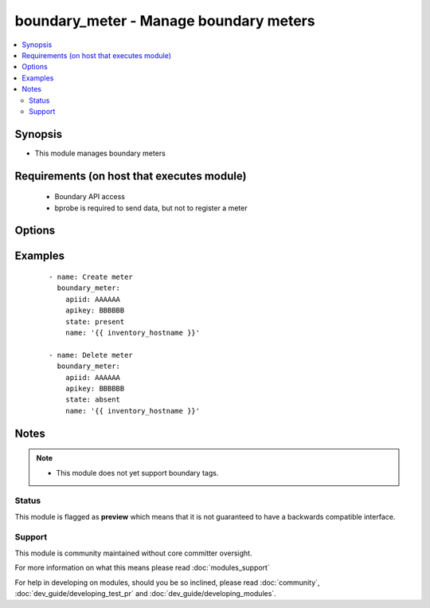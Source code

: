 .. _boundary_meter:


boundary_meter - Manage boundary meters
+++++++++++++++++++++++++++++++++++++++

.. versionadded:: 1.3


.. contents::
   :local:
   :depth: 2


Synopsis
--------

* This module manages boundary meters


Requirements (on host that executes module)
-------------------------------------------

  * Boundary API access
  * bprobe is required to send data, but not to register a meter


Options
-------

.. raw:: html

    <table border=1 cellpadding=4>
    <tr>
    <th class="head">parameter</th>
    <th class="head">required</th>
    <th class="head">default</th>
    <th class="head">choices</th>
    <th class="head">comments</th>
    </tr>
                <tr><td>apiid<br/><div style="font-size: small;"></div></td>
    <td>yes</td>
    <td></td>
        <td></td>
        <td><div>Organizations boundary API ID</div>        </td></tr>
                <tr><td>apikey<br/><div style="font-size: small;"></div></td>
    <td>yes</td>
    <td></td>
        <td></td>
        <td><div>Organizations boundary API KEY</div>        </td></tr>
                <tr><td>name<br/><div style="font-size: small;"></div></td>
    <td>yes</td>
    <td></td>
        <td></td>
        <td><div>meter name</div>        </td></tr>
                <tr><td>state<br/><div style="font-size: small;"></div></td>
    <td>no</td>
    <td>True</td>
        <td><ul><li>present</li><li>absent</li></ul></td>
        <td><div>Whether to create or remove the client from boundary</div>        </td></tr>
                <tr><td>validate_certs<br/><div style="font-size: small;"> (added in 1.5.1)</div></td>
    <td>no</td>
    <td>yes</td>
        <td><ul><li>yes</li><li>no</li></ul></td>
        <td><div>If <code>no</code>, SSL certificates will not be validated. This should only be used on personally controlled sites using self-signed certificates.</div>        </td></tr>
        </table>
    </br>



Examples
--------

 ::

    - name: Create meter
      boundary_meter:
        apiid: AAAAAA
        apikey: BBBBBB
        state: present
        name: '{{ inventory_hostname }}'
    
    - name: Delete meter
      boundary_meter:
        apiid: AAAAAA
        apikey: BBBBBB
        state: absent
        name: '{{ inventory_hostname }}'


Notes
-----

.. note::
    - This module does not yet support boundary tags.



Status
~~~~~~

This module is flagged as **preview** which means that it is not guaranteed to have a backwards compatible interface.


Support
~~~~~~~

This module is community maintained without core committer oversight.

For more information on what this means please read :doc:`modules_support`


For help in developing on modules, should you be so inclined, please read :doc:`community`, :doc:`dev_guide/developing_test_pr` and :doc:`dev_guide/developing_modules`.
